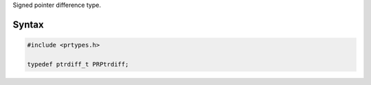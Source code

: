 Signed pointer difference type.

.. _Syntax:

Syntax
------

.. code:: eval

   #include <prtypes.h>

   typedef ptrdiff_t PRPtrdiff;
